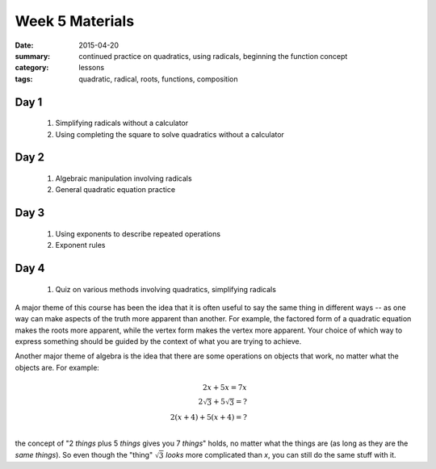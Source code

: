 Week 5 Materials 
################

:date: 2015-04-20
:summary: continued practice on quadratics, using radicals, beginning the function concept
:category: lessons
:tags: quadratic, radical, roots, functions, composition


=====
Day 1
=====

 1.  Simplifying radicals without a calculator 

 2.  Using completing the square to solve quadratics without a calculator

=====
Day 2
=====

 1. Algebraic manipulation involving radicals

 2. General quadratic equation practice 

=====
Day 3
=====

 1. Using exponents to describe repeated operations

 2. Exponent rules

=====
Day 4
=====
   
 1. Quiz on various methods involving quadratics, simplifying radicals


A major theme of this course has been the idea that it is often useful to say the same thing in different ways -- as one way can make aspects of the truth more apparent than another.  For example, the factored form of a quadratic equation makes the roots more apparent, while the vertex form makes the vertex more apparent.  Your choice of which way to express something should be guided by the context of what you are trying to achieve.

Another major theme of algebra is the idea that there are some operations on objects that work, no matter what the objects are.  For example:

.. math::

  2x + 5x = 7x & \\
  2\sqrt{3} + 5\sqrt{3} = ? &\\
  2(x+4) + 5(x+4) = ? &\\
..

the concept of "2 *things* plus 5 *things* gives you 7 *things*" holds, no matter what the things are (as long as they are the *same things*).  So even though the "thing" :math:`\sqrt{3}` *looks* more complicated than *x*, you can still do the same stuff with it.








